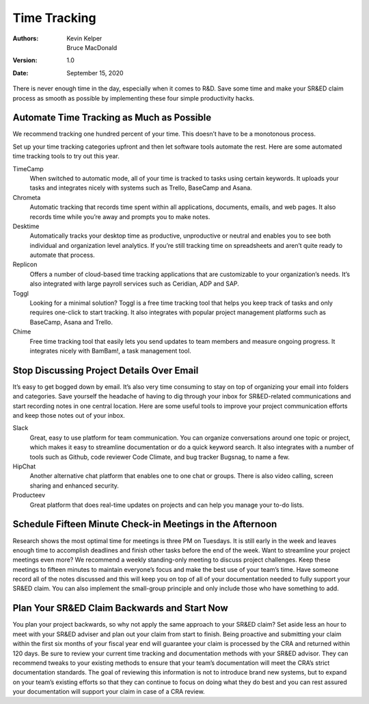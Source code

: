 Time Tracking
=================



:Authors:
  Kevin Kelper,
  Bruce MacDonald

:Version: 1.0
:Date: September 15, 2020





There is never enough time in the day,
especially when it comes to R&D.
Save some time and make your SR&ED claim process as smooth as possible by implementing these four simple productivity hacks.


Automate Time Tracking as Much as Possible
------------------------------------------------------

We recommend tracking one hundred percent of your time.
This doesn’t have to be a monotonous process.

Set up your time tracking categories upfront and then let software tools automate the rest.
Here are some automated time tracking tools to try out this year.


TimeCamp
  When switched to automatic mode, all of your time is tracked to tasks using certain keywords. It uploads your tasks and integrates nicely with systems such as Trello, BaseCamp and Asana.
Chrometa
  Automatic tracking that records time spent within all applications, documents, emails, and web pages. It also records time while you’re away and prompts you to make notes.
Desktime
  Automatically tracks your desktop time as productive, unproductive or neutral and enables you to see both individual and organization level analytics. If you’re still tracking time on spreadsheets and aren’t quite ready to automate that process.
Replicon
  Offers a number of cloud-based time tracking applications that are customizable to your organization’s needs. It’s also integrated with large payroll services such as Ceridian, ADP and SAP.
Toggl
  Looking for a minimal solution? Toggl is a free time tracking tool that helps you keep track of tasks and only requires one-click to start tracking. It also integrates with popular project management platforms such as BaseCamp, Asana and Trello.
Chime
  Free time tracking tool that easily lets you send updates to team members and measure ongoing progress. It integrates nicely with BamBam!, a task management tool.


Stop Discussing Project Details Over Email
---------------------------------------------------

It’s easy to get bogged down by email.
It’s also very time consuming to stay on top of organizing your email into folders and categories.
Save yourself the headache of having to dig through your inbox for SR&ED-related communications and start recording notes in one central location.
Here are some useful tools to improve your project communication efforts and keep those notes out of your inbox.


Slack
  Great, easy to use platform for team communication. You can organize conversations around one topic or project, which makes it easy to streamline documentation or do a quick keyword search. It also integrates with a number of tools such as Github, code reviewer Code Climate, and bug tracker Bugsnag, to name a few.

HipChat
  Another alternative chat platform that enables one to one chat or groups. There is also video calling, screen sharing and enhanced security.

Producteev
  Great platform that does real-time updates on projects and can help you manage your to-do lists.

Schedule  Fifteen Minute Check-in Meetings in the Afternoon
--------------------------------------------------------------------



Research shows the most optimal time for meetings is three PM on Tuesdays.
It is still early in the week and leaves enough time to accomplish deadlines and finish other tasks before the end of the week.
Want to streamline your project meetings even more?
We recommend a weekly standing-only meeting to discuss project challenges.
Keep these meetings to fifteen minutes to maintain everyone’s focus and make the best use of your team’s time.
Have someone record all of the notes discussed and this will keep you on top of all of your documentation needed to fully support your SR&ED claim.
You can also implement the small-group principle and only include those who have something to add.

Plan Your SR&ED Claim Backwards and Start Now
------------------------------------------------------


You plan your project backwards,
so why not apply the same approach to your SR&ED claim?
Set aside less an hour to meet with your SR&ED adviser and plan out your claim from start to finish.
Being proactive and submitting your claim within the first six months of your fiscal year end will guarantee your claim is processed by the CRA and returned within 120 days.
Be sure to review your current time tracking and documentation methods with your SR&ED advisor.
They can recommend tweaks to your existing methods to ensure that your team’s documentation will meet the CRA’s strict documentation standards.
The goal of reviewing this information is not to introduce brand new systems,
but to expand on your team’s existing efforts so that they can continue to focus on doing what they do best and you can rest assured your documentation will support your claim in case of a CRA review.



.. |---| unicode:: U+2014
